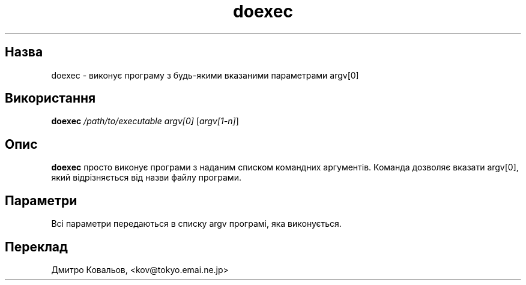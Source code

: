 ." © 2005-2007 DLOU, GNU FDL
." URL: <http://docs.linux.org.ua/index.php/Man_Contents>
." Supported by <docs@linux.org.ua>
."
." Permission is granted to copy, distribute and/or modify this document
." under the terms of the GNU Free Documentation License, Version 1.2
." or any later version published by the Free Software Foundation;
." with no Invariant Sections, no Front-Cover Texts, and no Back-Cover Texts.
." 
." A copy of the license is included  as a file called COPYING in the
." main directory of the man-pages-* source package.
."
." This manpage has been automatically generated by wiki2man.py
." This tool can be found at: <http://wiki2man.sourceforge.net>
." Please send any bug reports, improvements, comments, patches, etc. to
." E-mail: <wiki2man-develop@lists.sourceforge.net>.

.TH "doexec" "1" "2007-10-27-16:31" "© 2005-2007 DLOU, GNU FDL" "2007-10-27-16:31"

." .TH DOEXEC 1 "Red Hat Software" "RHS" \" -*- nroff -*- 

.SH " Назва "
.PP
doexec \- виконує програму з будь\-якими вказаними параметрами argv[0] 

.SH " Використання "
.PP
\fBdoexec\fR \fI/path/to/executable\fR \fIargv[0]\fR [\fIargv[1\-n]\fR] 

.SH " Опис "
.PP
\fBdoexec\fR просто виконує програми з наданим списком командних аргументів. Команда дозволяє вказати argv[0], який відрізняється від назви файлу програми. 

.SH " Параметри "
.PP
Всі параметри передаються в списку argv програмі, яка виконується. 

.SH " Переклад "
.PP
Дмитро Ковальов, <kov@tokyo.emai.ne.jp> 

